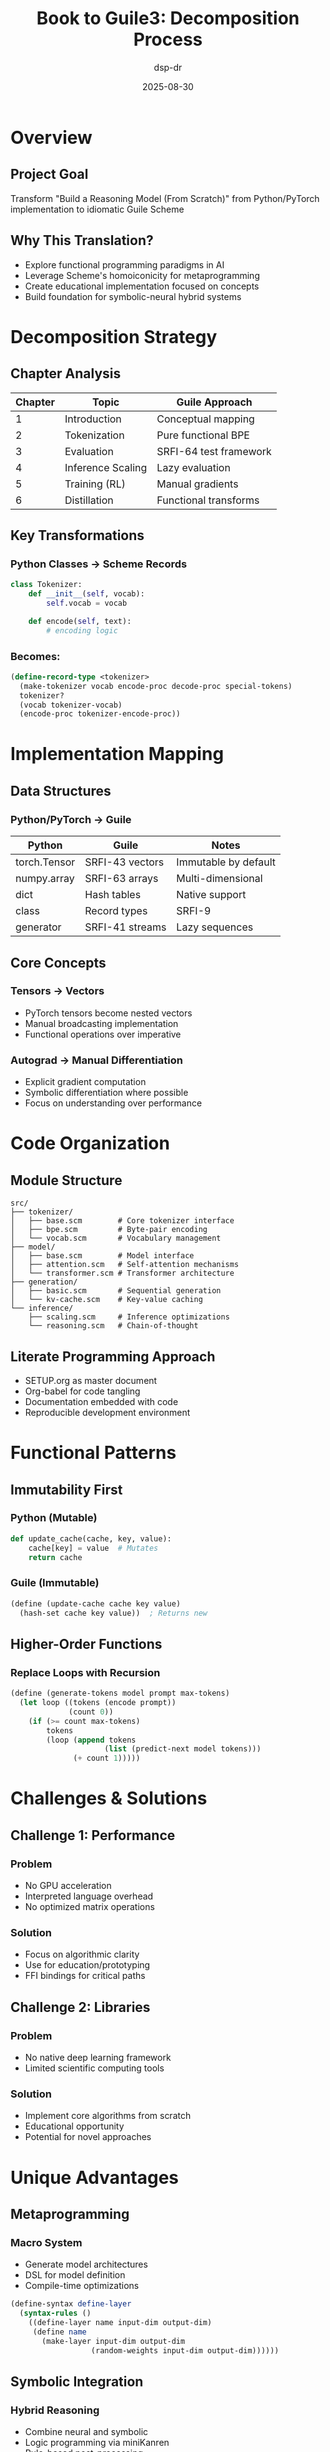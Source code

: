 #+TITLE: Book to Guile3: Decomposition Process
#+AUTHOR: dsp-dr
#+DATE: 2025-08-30
#+OPTIONS: toc:2 num:t reveal_center:t reveal_progress:t reveal_history:t
#+REVEAL_THEME: white
#+REVEAL_TRANS: slide

* Overview
:PROPERTIES:
:reveal_background: #f0f0f0
:END:

** Project Goal

Transform "Build a Reasoning Model (From Scratch)" from Python/PyTorch implementation to idiomatic Guile Scheme

** Why This Translation?

- Explore functional programming paradigms in AI
- Leverage Scheme's homoiconicity for metaprogramming
- Create educational implementation focused on concepts
- Build foundation for symbolic-neural hybrid systems

* Decomposition Strategy

** Chapter Analysis

| Chapter | Topic | Guile Approach |
|---------|-------|----------------|
| 1 | Introduction | Conceptual mapping |
| 2 | Tokenization | Pure functional BPE |
| 3 | Evaluation | SRFI-64 test framework |
| 4 | Inference Scaling | Lazy evaluation |
| 5 | Training (RL) | Manual gradients |
| 6 | Distillation | Functional transforms |

** Key Transformations

*** Python Classes → Scheme Records

#+BEGIN_SRC python
class Tokenizer:
    def __init__(self, vocab):
        self.vocab = vocab
    
    def encode(self, text):
        # encoding logic
#+END_SRC

*** Becomes:

#+BEGIN_SRC scheme
(define-record-type <tokenizer>
  (make-tokenizer vocab encode-proc decode-proc special-tokens)
  tokenizer?
  (vocab tokenizer-vocab)
  (encode-proc tokenizer-encode-proc))
#+END_SRC

* Implementation Mapping

** Data Structures

*** Python/PyTorch → Guile

| Python | Guile | Notes |
|--------|-------|-------|
| torch.Tensor | SRFI-43 vectors | Immutable by default |
| numpy.array | SRFI-63 arrays | Multi-dimensional |
| dict | Hash tables | Native support |
| class | Record types | SRFI-9 |
| generator | SRFI-41 streams | Lazy sequences |

** Core Concepts

*** Tensors → Vectors

- PyTorch tensors become nested vectors
- Manual broadcasting implementation
- Functional operations over imperative

*** Autograd → Manual Differentiation

- Explicit gradient computation
- Symbolic differentiation where possible
- Focus on understanding over performance

* Code Organization

** Module Structure

#+BEGIN_EXAMPLE
src/
├── tokenizer/
│   ├── base.scm        # Core tokenizer interface
│   ├── bpe.scm         # Byte-pair encoding
│   └── vocab.scm       # Vocabulary management
├── model/
│   ├── base.scm        # Model interface
│   ├── attention.scm   # Self-attention mechanisms
│   └── transformer.scm # Transformer architecture
├── generation/
│   ├── basic.scm       # Sequential generation
│   └── kv-cache.scm    # Key-value caching
└── inference/
    ├── scaling.scm     # Inference optimizations
    └── reasoning.scm   # Chain-of-thought
#+END_EXAMPLE

** Literate Programming Approach

- SETUP.org as master document
- Org-babel for code tangling
- Documentation embedded with code
- Reproducible development environment

* Functional Patterns

** Immutability First

*** Python (Mutable)
#+BEGIN_SRC python
def update_cache(cache, key, value):
    cache[key] = value  # Mutates
    return cache
#+END_SRC

*** Guile (Immutable)
#+BEGIN_SRC scheme
(define (update-cache cache key value)
  (hash-set cache key value))  ; Returns new
#+END_SRC

** Higher-Order Functions

*** Replace Loops with Recursion

#+BEGIN_SRC scheme
(define (generate-tokens model prompt max-tokens)
  (let loop ((tokens (encode prompt))
             (count 0))
    (if (>= count max-tokens)
        tokens
        (loop (append tokens 
                     (list (predict-next model tokens)))
              (+ count 1)))))
#+END_SRC

* Challenges & Solutions

** Challenge 1: Performance

*** Problem
- No GPU acceleration
- Interpreted language overhead
- No optimized matrix operations

*** Solution
- Focus on algorithmic clarity
- Use for education/prototyping
- FFI bindings for critical paths

** Challenge 2: Libraries

*** Problem
- No native deep learning framework
- Limited scientific computing tools

*** Solution
- Implement core algorithms from scratch
- Educational opportunity
- Potential for novel approaches

* Unique Advantages

** Metaprogramming

*** Macro System
- Generate model architectures
- DSL for model definition
- Compile-time optimizations

#+BEGIN_SRC scheme
(define-syntax define-layer
  (syntax-rules ()
    ((define-layer name input-dim output-dim)
     (define name
       (make-layer input-dim output-dim
                  (random-weights input-dim output-dim))))))
#+END_SRC

** Symbolic Integration

*** Hybrid Reasoning
- Combine neural and symbolic
- Logic programming via miniKanren
- Rule-based post-processing

#+BEGIN_SRC scheme
(run* (q)
  (fresh (reasoning step conclusion)
    (neural-predict model input reasoning)
    (logical-verify reasoning step)
    (derive-conclusion step conclusion)
    (== q conclusion)))
#+END_SRC

* Development Workflow

** Iterative Process

1. Read book chapter
2. Identify core concepts
3. Map to functional equivalents
4. Implement in Guile
5. Test and validate
6. Document insights

** Tools & Techniques

- Emacs + Geiser for development
- Org-mode for literate programming
- SRFI-64 for testing
- Git for version control
- GitHub for collaboration

* Testing Strategy

** Unit Tests

#+BEGIN_SRC scheme
(test-begin "tokenizer")

(test-assert "Create tokenizer"
  (tokenizer? (make-tokenizer ...)))

(test-equal "Encode simple text"
  '(1 2 3)
  (encode tokenizer "hello world"))

(test-end "tokenizer")
#+END_SRC

** Integration Tests

- End-to-end generation
- Performance benchmarks
- Comparison with reference implementation

* Future Directions

** Short Term

- Complete core modules
- Implement basic transformer
- Add comprehensive tests
- Documentation improvements

** Long Term

- FFI bindings to PyTorch
- Distributed reasoning
- Novel architectures
- Integration with Guile ecosystem

** Research Opportunities

- Functional neural architectures
- Symbolic-neural hybrids
- Macro-based model generation
- Lazy evaluation strategies

* Collaboration

** Contributing

- GitHub: [[https://github.com/dsp-dr/guile-reasoning-model]]
- Issues for discussion
- Pull requests welcome
- Documentation contributions valued

** Related Projects

- guile-llm-scratch
- guile-orchestrator-scratch
- guile-monkey-interpreter
- guile-git-scratch

* Conclusion

** Key Takeaways

- Functional programming offers unique insights
- Educational value in reimplementation
- Foundation for novel approaches
- Community collaboration essential

** Questions?

Contact: @dsp-dr on GitHub

*** Resources

- Book: "Build a Reasoning Model (From Scratch)"
- Guile Manual: [[https://www.gnu.org/software/guile/]]
- SRFI Documents: [[https://srfi.schemers.org/]]
- Project Repo: [[https://github.com/dsp-dr/guile-reasoning-model]]
